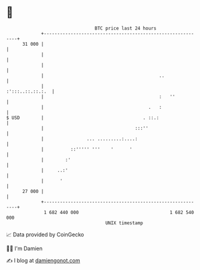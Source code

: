 * 👋

#+begin_example
                                    BTC price last 24 hours                    
                +------------------------------------------------------------+ 
         31 000 |                                                            | 
                |                                                            | 
                |                                                            | 
                |                                           ..               | 
                |                                           :':::..::.::.:.  | 
                |                                           :   ''           | 
                |                                       .   :                | 
   $ USD        |                                     . ::.:                 | 
                |                                  :::''                     | 
                |                ... .........:....:                         | 
                |          ::''''' '''    '      '                           | 
                |        :'                                                  | 
                |     ..:'                                                   | 
                |      '                                                     | 
         27 000 |                                                            | 
                +------------------------------------------------------------+ 
                 1 682 440 000                                  1 682 540 000  
                                        UNIX timestamp                         
#+end_example
📈 Data provided by CoinGecko

🧑‍💻 I'm Damien

✍️ I blog at [[https://www.damiengonot.com][damiengonot.com]]

